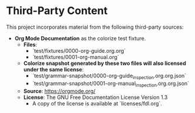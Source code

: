 * Third-Party Content

This project incorporates material from the following third-party sources:

- *Org Mode Documentation* as the colorize test fixture.
  - *Files*:
    - `test/fixtures/0000-org-guide.org.org`
    - `test/fixtures/0001-org-manual.org`
  - *Colorize snapshot generated by these two files will also licensed under the same license*:
    - `test/grammar-snapshot/0000-org-guide_inspection.org.org.json`
    - `test/grammar-snapshot/0001-org-manual_inspection.org.org.json`
  - *Source*: https://orgmode.org/
  - *License*: The GNU Free Documentation License Version 1.3
    - A copy of the license is available at `licenses/fdl.org`.
